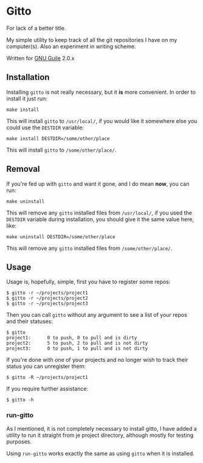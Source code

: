 * Gitto

  For lack of a better title.

  My simple utility to keep track of all the git repositories I have
  on my computer(s). Also an experiment in writing scheme.

  Written for [[http://gnu.org/software/guile][GNU Guile]] 2.0.x

** Installation

   Installing ~gitto~ is not really necessary, but it *is* more
   convenient. In order to install it just run:

   #+BEGIN_EXAMPLE
     make install
   #+END_EXAMPLE

   This will install ~gitto~ to ~/usr/local/~, if you would like it
   somewhere else you could use the ~DESTDIR~ variable:

   #+BEGIN_EXAMPLE
     make install DESTDIR=/some/other/place
   #+END_EXAMPLE

   This will install ~gitto~ to ~/some/other/place/~.

** Removal

   If you're fed up with ~gitto~ and want it gone, and I do mean *now*,
   you can run:

   #+BEGIN_EXAMPLE
     make uninstall
   #+END_EXAMPLE

   This will remove any ~gitto~ installed files from ~/usr/local/~, if you
   used the ~DESTDIR~ variable during installation, you should give it
   the same value here, like:

   #+BEGIN_EXAMPLE
     make uninstall DESTDIR=/some/other/place
   #+END_EXAMPLE

   This will remove any ~gitto~ installed files from ~/some/other/place/~.

** Usage

   Usage is, hopefully, simple, first you have to register some repos:

   #+BEGIN_EXAMPLE
     $ gitto -r ~/projects/project1
     $ gitto -r ~/projects/project2
     $ gitto -r ~/projects/project3
   #+END_EXAMPLE

   Then you can call ~gitto~ without any argument to see a list of your
   repos and their statuses:

   #+BEGIN_EXAMPLE
     $ gitto
     project1:      0 to push, 0 to pull and is dirty
     project2:      5 to push, 2 to pull and is not dirty
     project3:      0 to push, 1 to pull and is not dirty
   #+END_EXAMPLE

   If you're done with one of your projects and no longer wish to
   track their status you can unregister them:

   #+BEGIN_EXAMPLE
     $ gitto -R ~/projects/project1
   #+END_EXAMPLE

   If you require further assistance:

   #+BEGIN_EXAMPLE
     $ gitto -h
   #+END_EXAMPLE

*** run-gitto

    As I mentioned, it is not completely necessary to install gitto, I
    have added a utility to run it straight from je project directory,
    although mostly for testing purposes.

    Using ~run-gitto~ works exactly the same as using ~gitto~ when it is
    installed.
